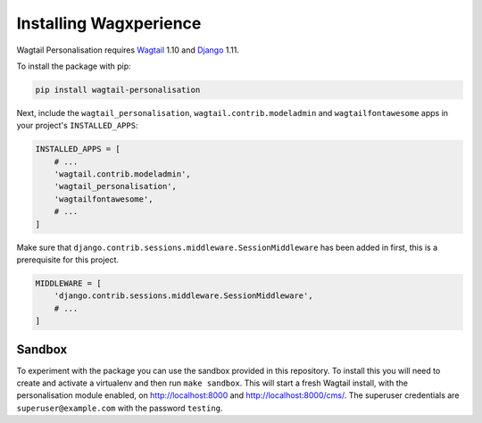Installing Wagxperience
=======================

Wagtail Personalisation requires Wagtail_ 1.10 and Django_ 1.11.

.. _Wagtail: https://github.com/wagtail/wagtail
.. _Django: https://github.com/django/django


To install the package with pip:

.. code-block:: console

    pip install wagtail-personalisation

Next, include the ``wagtail_personalisation``, ``wagtail.contrib.modeladmin``
and ``wagtailfontawesome`` apps in your project's ``INSTALLED_APPS``:

.. code-block:: python

    INSTALLED_APPS = [
        # ...
        'wagtail.contrib.modeladmin',
        'wagtail_personalisation',
        'wagtailfontawesome',
        # ...
    ]

Make sure that ``django.contrib.sessions.middleware.SessionMiddleware`` has
been added in first, this is a prerequisite for this project.

.. code-block:: python

    MIDDLEWARE = [
        'django.contrib.sessions.middleware.SessionMiddleware',
        # ...
    ]


Sandbox
-------

To experiment with the package you can use the sandbox provided in
this repository. To install this you will need to create and activate a
virtualenv and then run ``make sandbox``. This will start a fresh Wagtail
install, with the personalisation module enabled, on http://localhost:8000
and http://localhost:8000/cms/. The superuser credentials are
``superuser@example.com`` with the password ``testing``.
